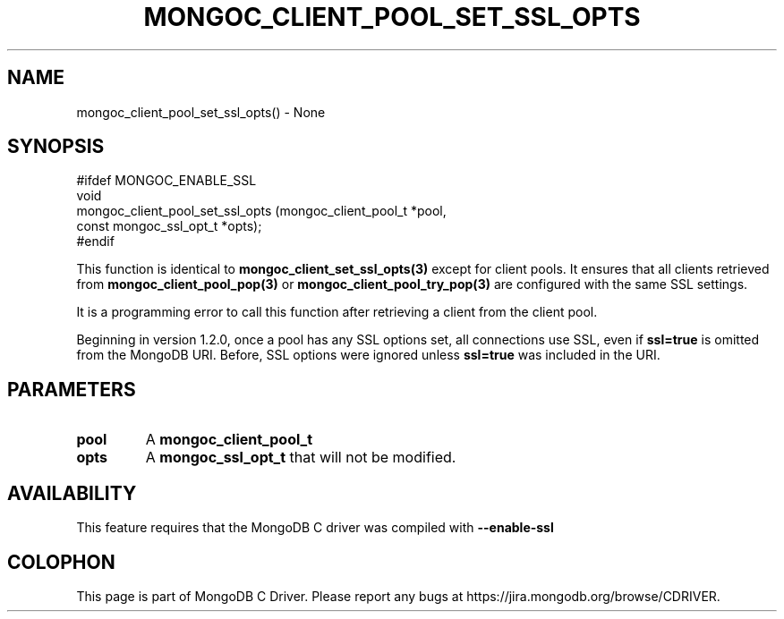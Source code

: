 .\" This manpage is Copyright (C) 2016 MongoDB, Inc.
.\" 
.\" Permission is granted to copy, distribute and/or modify this document
.\" under the terms of the GNU Free Documentation License, Version 1.3
.\" or any later version published by the Free Software Foundation;
.\" with no Invariant Sections, no Front-Cover Texts, and no Back-Cover Texts.
.\" A copy of the license is included in the section entitled "GNU
.\" Free Documentation License".
.\" 
.TH "MONGOC_CLIENT_POOL_SET_SSL_OPTS" "3" "2016\(hy10\(hy20" "MongoDB C Driver"
.SH NAME
mongoc_client_pool_set_ssl_opts() \- None
.SH "SYNOPSIS"

.nf
.nf
#ifdef MONGOC_ENABLE_SSL
void
mongoc_client_pool_set_ssl_opts (mongoc_client_pool_t   *pool,
                                 const mongoc_ssl_opt_t *opts);
#endif
.fi
.fi

This function is identical to
.B mongoc_client_set_ssl_opts(3)
except for client pools. It ensures that all clients retrieved from
.B mongoc_client_pool_pop(3)
or
.B mongoc_client_pool_try_pop(3)
are configured with the same SSL settings.

It is a programming error to call this function after retrieving a client from the client pool.

Beginning in version 1.2.0, once a pool has any SSL options set, all connections use SSL, even if
.B ssl=true
is omitted from the MongoDB URI. Before, SSL options were ignored unless
.B ssl=true
was included in the URI.

.SH "PARAMETERS"

.TP
.B
pool
A
.B mongoc_client_pool_t
.
.LP
.TP
.B
opts
A
.B mongoc_ssl_opt_t
that will not be modified.
.LP

.SH "AVAILABILITY"

This feature requires that the MongoDB C driver was compiled with
.B --enable-ssl
.


.B
.SH COLOPHON
This page is part of MongoDB C Driver.
Please report any bugs at https://jira.mongodb.org/browse/CDRIVER.